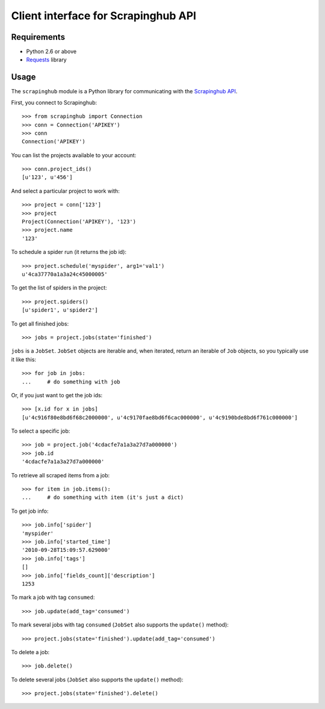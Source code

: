 ====================================
Client interface for Scrapinghub API
====================================

Requirements
============

* Python 2.6 or above
* `Requests`_ library

Usage
=====

The ``scrapinghub`` module is a Python library for communicating with the
`Scrapinghub API`_.

First, you connect to Scrapinghub::

    >>> from scrapinghub import Connection
    >>> conn = Connection('APIKEY')
    >>> conn
    Connection('APIKEY')

You can list the projects available to your account::

    >>> conn.project_ids()
    [u'123', u'456']

And select a particular project to work with::

    >>> project = conn['123']
    >>> project
    Project(Connection('APIKEY'), '123')
    >>> project.name
    '123'

To schedule a spider run (it returns the job id)::

    >>> project.schedule('myspider', arg1='val1')
    u'4ca37770a1a3a24c45000005'

To get the list of spiders in the project::

    >>> project.spiders()
    [u'spider1', u'spider2']

To get all finished jobs::

    >>> jobs = project.jobs(state='finished')

``jobs`` is a ``JobSet``. ``JobSet`` objects are iterable and, when iterated,
return an iterable of ``Job`` objects, so you typically use it like this::

    >>> for job in jobs:
    ...     # do something with job

Or, if you just want to get the job ids::

    >>> [x.id for x in jobs]
    [u'4c916f80e8bd6f68c2000000', u'4c9170fae8bd6f6cac000000', u'4c9190bde8bd6f761c000000']

To select a specific job::

    >>> job = project.job('4cdacfe7a1a3a27d7a000000')
    >>> job.id
    '4cdacfe7a1a3a27d7a000000'

To retrieve all scraped items from a job::

    >>> for item in job.items():
    ...     # do something with item (it's just a dict)

To get job info::

    >>> job.info['spider']
    'myspider'
    >>> job.info['started_time']
    '2010-09-28T15:09:57.629000'
    >>> job.info['tags']
    []
    >>> job.info['fields_count]['description']
    1253

To mark a job with tag ``consumed``::

    >>> job.update(add_tag='consumed')

To mark several jobs with tag ``consumed`` (``JobSet`` also supports the
``update()`` method)::

    >>> project.jobs(state='finished').update(add_tag='consumed')

To delete a job::

    >>> job.delete()

To delete several jobs (``JobSet`` also supports the ``update()`` method)::

    >>> project.jobs(state='finished').delete()

.. _Scrapinghub API: http://panel.scrapinghub.com/help/api.html
.. _Requests: http://docs.python-requests.org/
